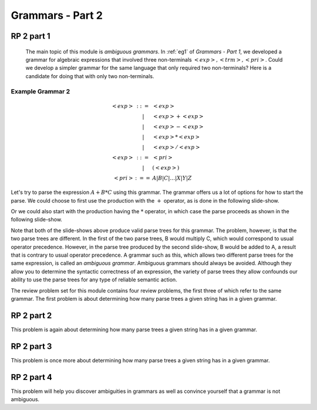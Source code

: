 .. This file is part of the OpenDSA eTextbook project. See
.. http://algoviz.org/OpenDSA for more details.
.. Copyright (c) 2012-13 by the OpenDSA Project Contributors, and
.. distributed under an MIT open source license.

.. avmetadata:: 
   :author: David Furcy and Tom Naps

.. odsalink::  AV/PL/AV/parseTree.css

=================
Grammars - Part 2
=================
..  (W 2/3/16)

RP 2 part 1
-----------

      The main topic of this module is *ambiguous grammars*.  In :ref:`eg1` of *Grammars - Part 1*, we developed a grammar for algebraic expressions that involved three non-terminals :math:`<exp>, <trm>, <pri>`.   Could we develop a simpler grammar for the same language that only required two non-terminals?   Here is a candidate for doing that with only two non-terminals.


Example Grammar 2
^^^^^^^^^^^^^^^^^

.. math::

   \begin{eqnarray*} 
   <exp> &::=& <exp>\\
   &|& <exp> + <exp> \\
   &|& <exp> - <exp> \\
   &|& <exp> * <exp> \\
   &|& <exp> / <exp> \\
   <exp> &::=& <pri> \\
   &|& ( <exp> ) \\
   <pri> &:==& A | B | C | \ldots | X | Y | Z
   \end{eqnarray*}

Let's try to parse the expression :math:`A+B*C` using this grammar.
The grammar offers us a lot of options for how to start the parse.  We
could choose to first use the production with the :math:`+` operator,
as is done in the following slide-show.
   
.. inlineav:: parseTree5a ss
   :links: 
   :scripts: 
   :output: show

Or we could also start with the production having the :math:`*` operator, in which case the parse proceeds as shown in the following slide-show.
	    
.. inlineav:: parseTree5b ss
   :links: 
   :scripts: 
   :output: show

Note that both of the slide-shows above produce valid parse trees for this grammar.   The problem, however, is that the two parse trees are different.   In the first of the two parse trees, B would multiply C, which would correspond to usual operator precedence.   However, in the parse tree produced by the second slide-show, B would be added to A, a result that is contrary to usual operator precedence.   A grammar such as this, which allows two different parse trees for the same expression, is called an *ambiguous grammar*.   Ambiguous grammars should always be avoided.   Although they allow you to determine the syntactic correctness of an expression, the variety of parse trees they allow confounds our ability to use the parse trees for any type of reliable semantic action.
      
The review problem set for this module contains four review problems, the first three of which refer to the same grammar.  The first problem is about determining how many parse trees a given string has in a given grammar.

.. avembed:: Exercises/PL/RP2part1.html ka
   :long_name: RP set #2, question #1

RP 2 part 2
-----------

This problem is again about determining how many parse trees a given string
has in a given grammar.

.. avembed:: Exercises/PL/RP2part2.html ka
   :long_name: RP set #2, question #2

RP 2 part 3
-----------

This problem is once more about determining how many parse trees a
given string has in a given grammar.

.. avembed:: Exercises/PL/RP2part3.html ka
   :long_name: RP set #2, question #3

RP 2 part 4
-----------

This problem will help you discover ambiguities in grammars as well as
convince yourself that a grammar is not ambiguous.

.. avembed:: Exercises/PL/RP2part4.html ka
   :long_name: RP set #2, question #4
.. odsascript:: AV/PL/AV/parseTree5a.js   	     
.. odsascript:: AV/PL/AV/parseTree5b.js   	     
